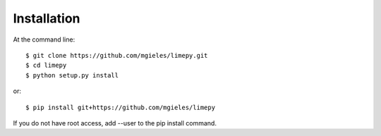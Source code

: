 ============
Installation
============

At the command line::

    $ git clone https://github.com/mgieles/limepy.git
    $ cd limepy
    $ python setup.py install

or::
  
    $ pip install git+https://github.com/mgieles/limepy 

If you do not have root access, add --user to the pip install command.
 
